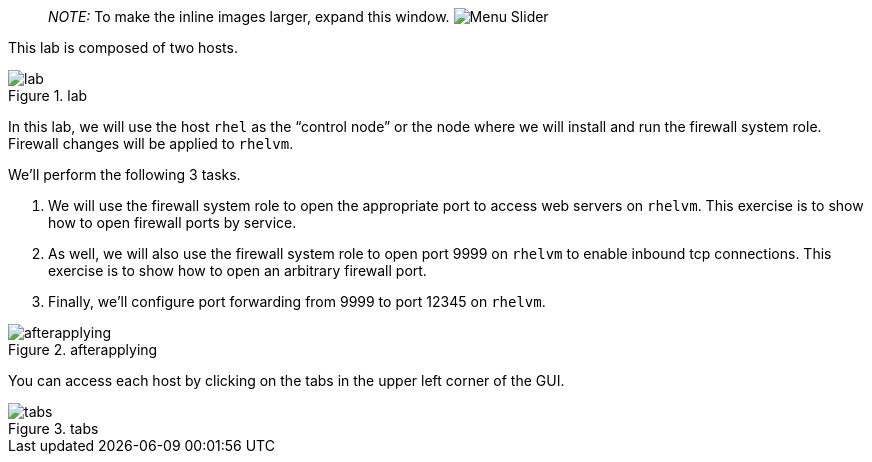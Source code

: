 ____
_NOTE:_ To make the inline images larger, expand this window.
image:../assets/slider.png[Menu Slider]
____

This lab is composed of two hosts.

.lab
image::hosts.png[lab]

In this lab, we will use the host `+rhel+` as the "`control node`" or
the node where we will install and run the firewall system role.
Firewall changes will be applied to `+rhelvm+`.

We’ll perform the following 3 tasks.

[arabic]
. We will use the firewall system role to open the appropriate port to
access web servers on `+rhelvm+`. This exercise is to show how to open
firewall ports by service.
. As well, we will also use the firewall system role to open port 9999
on `+rhelvm+` to enable inbound tcp connections. This exercise is to
show how to open an arbitrary firewall port.
. Finally, we’ll configure port forwarding from 9999 to port 12345 on
`+rhelvm+`.

.afterapplying
image::firewallsystemrolesoverview.png[afterapplying]

You can access each host by clicking on the tabs in the upper left
corner of the GUI.

.tabs
image::instruqt-tab.png[tabs]
